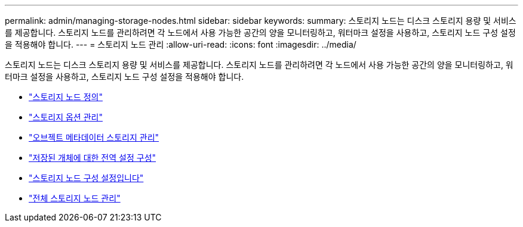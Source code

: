 ---
permalink: admin/managing-storage-nodes.html 
sidebar: sidebar 
keywords:  
summary: 스토리지 노드는 디스크 스토리지 용량 및 서비스를 제공합니다. 스토리지 노드를 관리하려면 각 노드에서 사용 가능한 공간의 양을 모니터링하고, 워터마크 설정을 사용하고, 스토리지 노드 구성 설정을 적용해야 합니다. 
---
= 스토리지 노드 관리
:allow-uri-read: 
:icons: font
:imagesdir: ../media/


[role="lead"]
스토리지 노드는 디스크 스토리지 용량 및 서비스를 제공합니다. 스토리지 노드를 관리하려면 각 노드에서 사용 가능한 공간의 양을 모니터링하고, 워터마크 설정을 사용하고, 스토리지 노드 구성 설정을 적용해야 합니다.

* link:what-storage-node-is.html["스토리지 노드 정의"]
* link:managing-storage-options.html["스토리지 옵션 관리"]
* link:managing-object-metadata-storage.html["오브젝트 메타데이터 스토리지 관리"]
* link:configuring-global-settings-for-stored-objects.html["저장된 개체에 대한 전역 설정 구성"]
* link:storage-node-configuration-settings.html["스토리지 노드 구성 설정입니다"]
* link:managing-full-storage-nodes.html["전체 스토리지 노드 관리"]

